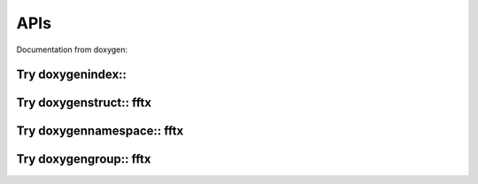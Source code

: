 

APIs
====

.. _fftx_apis:

..
   All Classes and structures are contained within namespaces
   
..
   Namespaces

Documentation from doxygen:

Try doxygenindex::
------------------

.. doxygenindex::

Try doxygenstruct:: fftx
------------------------

.. doxygenstruct:: fftx

Try doxygennamespace:: fftx
---------------------------

.. doxygennamespace:: fftx
   :project: FFTX

Try doxygengroup:: fftx
-----------------------

.. doxygengroup:: docTitleCmdGroup
   :project: FFTX
